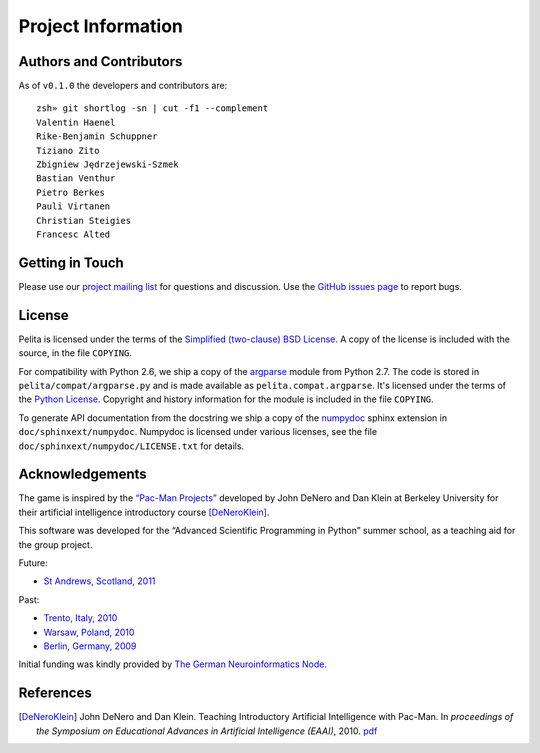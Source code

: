 ===================
Project Information
===================

Authors and Contributors
========================

As of ``v0.1.0`` the developers and contributors are::

    zsh» git shortlog -sn | cut -f1 --complement
    Valentin Haenel
    Rike-Benjamin Schuppner
    Tiziano Zito
    Zbigniew Jędrzejewski-Szmek
    Bastian Venthur
    Pietro Berkes
    Pauli Virtanen
    Christian Steigies
    Francesc Alted

Getting in Touch
================

Please use our `project mailing list
<https://portal.bccn-berlin.de/cgi-bin/mailman/listinfo/pelita>`_ for questions
and discussion. Use the `GitHub issues page
<https://github.com/ASPP/pelita/issues>`_ to report bugs.

License
=======

Pelita is licensed under the terms of the `Simplified (two-clause) BSD License
<http://www.opensource.org/licenses/BSD-2-Clause>`_.
A copy of the license is included with the source, in the file ``COPYING``.

For compatibility with Python 2.6, we ship a copy of the `argparse
<http://docs.python.org/library/argparse.html>`_ module from Python 2.7. The
code is stored in ``pelita/compat/argparse.py`` and is made available as
``pelita.compat.argparse``. It's licensed under the terms of the `Python
License <http://docs.python.org/license.html>`_. Copyright and history
information for the module is included in the file ``COPYING``.

To generate API documentation from the docstring we ship a copy of the `numpydoc
<http://pypi.python.org/pypi/numpydoc>`_ sphinx extension in
``doc/sphinxext/numpydoc``. Numpydoc is licensed under various licenses, see the
file ``doc/sphinxext/numpydoc/LICENSE.txt`` for details.

Acknowledgements
================

The game is inspired by the `“Pac-Man Projects”
<http://inst.eecs.berkeley.edu/~cs188/pacman/pacman.html>`_  developed by John
DeNero and Dan Klein at Berkeley University for their artificial intelligence
introductory course [DeNeroKlein]_.

This software was developed for the “Advanced Scientific Programming in Python”
summer school, as a teaching aid for the group project.

Future:

* `St Andrews, Scotland, 2011 <https://python.g-node.org/wiki/>`_

Past:

* `Trento, Italy, 2010 <https://python.g-node.org/python-autumnschool-2010/>`_
* `Warsaw, Poland, 2010 <https://python.g-node.org/python-winterschool-2010>`_
* `Berlin, Germany, 2009 <https://python.g-node.org/python-summerschool-2009>`_

Initial funding was kindly provided by `The German Neuroinformatics Node
<http://www.g-node.org/>`_.



References
==========

.. [DeNeroKlein] John DeNero and Dan Klein. Teaching Introductory Artificial
   Intelligence with Pac-Man. In *proceedings of the Symposium on Educational
   Advances in Artificial Intelligence (EAAI)*, 2010.
   `pdf <http://www.denero.org/content/pubs/eaai10_denero_pacman.pdf>`_
